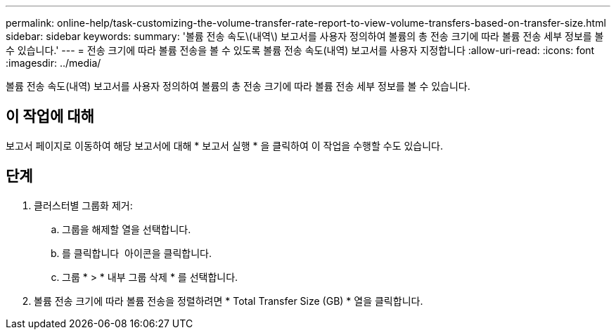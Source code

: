 ---
permalink: online-help/task-customizing-the-volume-transfer-rate-report-to-view-volume-transfers-based-on-transfer-size.html 
sidebar: sidebar 
keywords:  
summary: '볼륨 전송 속도\(내역\) 보고서를 사용자 정의하여 볼륨의 총 전송 크기에 따라 볼륨 전송 세부 정보를 볼 수 있습니다.' 
---
= 전송 크기에 따라 볼륨 전송을 볼 수 있도록 볼륨 전송 속도(내역) 보고서를 사용자 지정합니다
:allow-uri-read: 
:icons: font
:imagesdir: ../media/


[role="lead"]
볼륨 전송 속도(내역) 보고서를 사용자 정의하여 볼륨의 총 전송 크기에 따라 볼륨 전송 세부 정보를 볼 수 있습니다.



== 이 작업에 대해

보고서 페이지로 이동하여 해당 보고서에 대해 * 보고서 실행 * 을 클릭하여 이 작업을 수행할 수도 있습니다.



== 단계

. 클러스터별 그룹화 제거:
+
.. 그룹을 해제할 열을 선택합니다.
.. 를 클릭합니다 image:../media/click-to-see-menu.gif[""] 아이콘을 클릭합니다.
.. 그룹 * > * 내부 그룹 삭제 * 를 선택합니다.


. 볼륨 전송 크기에 따라 볼륨 전송을 정렬하려면 * Total Transfer Size (GB) * 열을 클릭합니다.

